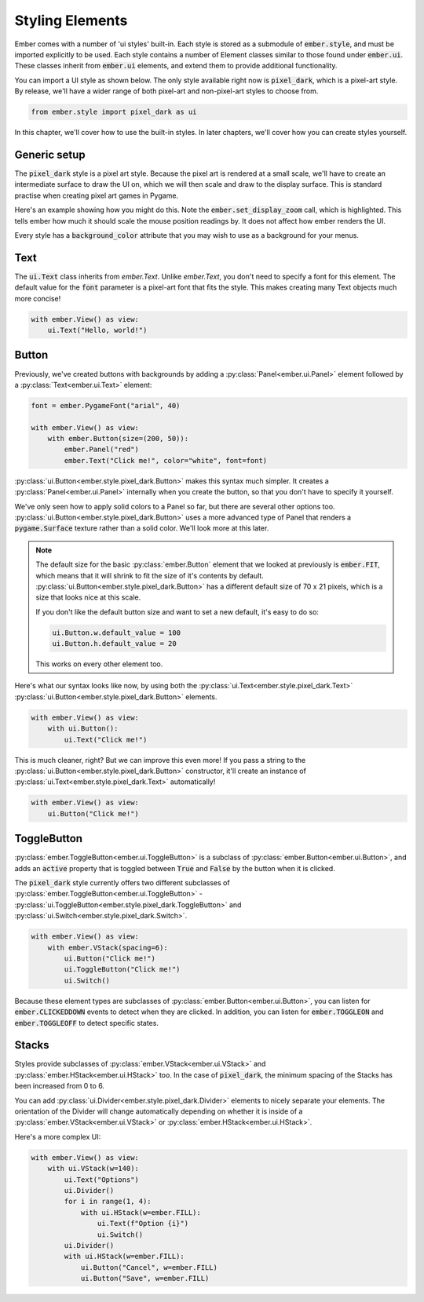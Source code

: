 .. _style_guide:

Styling Elements
===================================================

Ember comes with a number of 'ui styles' built-in. Each style is stored as a submodule of :code:`ember.style`, and must be imported explicitly to be used. Each style contains a number of Element classes similar to those found under :code:`ember.ui`. These classes inherit from :code:`ember.ui` elements, and extend them to provide additional functionality.

You can import a UI style as shown below. The only style available right now is :code:`pixel_dark`, which is a pixel-art style. By release, we'll have a wider range of both pixel-art and non-pixel-art styles to choose from.

.. code-block:: python

    from ember.style import pixel_dark as ui

In this chapter, we'll cover how to use the built-in styles. In later chapters, we'll cover how you can create styles yourself.

Generic setup
----------------

The :code:`pixel_dark` style is a pixel art style. Because the pixel art is rendered at a small scale, we'll have to create an intermediate surface to draw the UI on, which we will then scale and draw to the display surface. This is standard practise when creating pixel art games in Pygame.

Here's an example showing how you might do this. Note the :code:`ember.set_display_zoom` call, which is highlighted. This tells ember how much it should scale the mouse position readings by. It does not affect how ember renders the UI.

Every style has a :code:`background_color` attribute that you may wish to use as a background for your menus.

.. code-block:: python
   :linenos:
   :emphasize-lines: 16, 24

    import pygame
    import ember
    from ember.style import pixel_dark as ui

    pygame.init()
    clock = pygame.time.Clock()

    ember.init()
    ember.set_clock(clock)

    ZOOM = 3
    DISPLAY_SIZE = (150, 100)

    screen = pygame.display.set_mode((DISPLAY_SIZE[0]*ZOOM, DISPLAY_SIZE[1]*ZOOM))
    display = pygame.Surface(DISPLAY_SIZE)
    ember.set_display_zoom(ZOOM)

    running = True
    while running:
        for event in pygame.event.get():
            if event.type == pygame.QUIT:
                running = False

        display.fill(ui.background_color)
        screen.blit(pygame.transform.scale(display, screen.get_size()), (0,0))
        clock.tick(60)
        pygame.display.flip()

    pygame.quit()


Text
--------------------

The :code:`ui.Text` class inherits from `ember.Text`. Unlike `ember.Text`, you don't need to specify a font for this element. The default value for the :code:`font` parameter is a pixel-art font that fits the style. This makes creating many Text objects much more concise!

.. code-block:: python

    with ember.View() as view:
        ui.Text("Hello, world!")

Button
-------------------

Previously, we've created buttons with backgrounds by adding a :py:class:`Panel<ember.ui.Panel>` element followed by a :py:class:`Text<ember.ui.Text>` element:

.. code-block:: python

    font = ember.PygameFont("arial", 40)

    with ember.View() as view:
        with ember.Button(size=(200, 50)):
            ember.Panel("red")
            ember.Text("Click me!", color="white", font=font)


:py:class:`ui.Button<ember.style.pixel_dark.Button>` makes this syntax much simpler. It creates a :py:class:`Panel<ember.ui.Panel>` internally when you create the button, so that you don't have to specify it yourself.

We've only seen how to apply solid colors to a Panel so far, but there are several other options too. :py:class:`ui.Button<ember.style.pixel_dark.Button>` uses a more advanced type of Panel that renders a :code:`pygame.Surface` texture rather than a solid color. We'll look more at this later.

.. note::
    The default size for the basic :py:class:`ember.Button` element that we looked at previously is :code:`ember.FIT`, which means that it will shrink to fit the size of it's contents by default. :py:class:`ui.Button<ember.style.pixel_dark.Button>` has a different default size of 70 x 21 pixels, which is a size that looks nice at this scale.

    If you don't like the default button size and want to set a new default, it's easy to do so:

    .. code-block:: python

        ui.Button.w.default_value = 100
        ui.Button.h.default_value = 20


    This works on every other element too.

Here's what our syntax looks like now, by using both the :py:class:`ui.Text<ember.style.pixel_dark.Text>` :py:class:`ui.Button<ember.style.pixel_dark.Button>` elements.

.. code-block:: python

    with ember.View() as view:
        with ui.Button():
            ui.Text("Click me!")

This is much cleaner, right? But we can improve this even more! If you pass a string to the :py:class:`ui.Button<ember.style.pixel_dark.Button>` constructor, it'll create an instance of :py:class:`ui.Text<ember.style.pixel_dark.Text>` automatically!

.. code-block:: python

    with ember.View() as view:
        ui.Button("Click me!")


ToggleButton
-------------------

:py:class:`ember.ToggleButton<ember.ui.ToggleButton>` is a subclass of :py:class:`ember.Button<ember.ui.Button>`, and adds an :code:`active` property that is toggled between :code:`True` and :code:`False` by the button when it is clicked.

The :code:`pixel_dark` style currently offers two different subclasses of :py:class:`ember.ToggleButton<ember.ui.ToggleButton>` - :py:class:`ui.ToggleButton<ember.style.pixel_dark.ToggleButton>` and :py:class:`ui.Switch<ember.style.pixel_dark.Switch>`.

.. code-block:: python

    with ember.View() as view:
        with ember.VStack(spacing=6):
            ui.Button("Click me!")
            ui.ToggleButton("Click me!")
            ui.Switch()


Because these element types are subclasses of :py:class:`ember.Button<ember.ui.Button>`, you can listen for :code:`ember.CLICKEDDOWN` events to detect when they are clicked. In addition, you can listen for :code:`ember.TOGGLEON` and :code:`ember.TOGGLEOFF` to detect specific states.

Stacks
-----------

Styles provide subclasses of :py:class:`ember.VStack<ember.ui.VStack>` and :py:class:`ember.HStack<ember.ui.HStack>` too. In the case of :code:`pixel_dark`, the minimum spacing of the Stacks has been increased from 0 to 6.

You can add :py:class:`ui.Divider<ember.style.pixel_dark.Divider>` elements to nicely separate your elements. The orientation of the Divider will change automatically depending on whether it is inside of a :py:class:`ember.VStack<ember.ui.VStack>` or :py:class:`ember.HStack<ember.ui.HStack>`.

Here's a more complex UI:

.. code-block:: python

    with ember.View() as view:
        with ui.VStack(w=140):
            ui.Text("Options")
            ui.Divider()
            for i in range(1, 4):
                with ui.HStack(w=ember.FILL):
                    ui.Text(f"Option {i}")
                    ui.Switch()
            ui.Divider()
            with ui.HStack(w=ember.FILL):
                ui.Button("Cancel", w=ember.FILL)
                ui.Button("Save", w=ember.FILL)